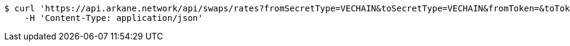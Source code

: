 [source,bash]
----
$ curl 'https://api.arkane.network/api/swaps/rates?fromSecretType=VECHAIN&toSecretType=VECHAIN&fromToken=&toToken=0x0000000000000000000000000000456e65726779&amount=100&orderType=SELL&fromToken=' -i -X GET \
    -H 'Content-Type: application/json'
----